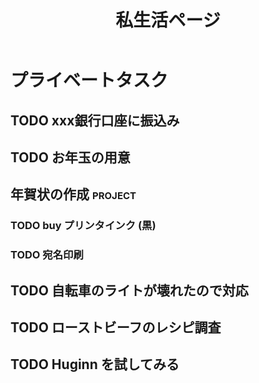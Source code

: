 #+title: 私生活ページ

* プライベートタスク
** TODO xxx銀行口座に振込み
** TODO お年玉の用意
** 年賀状の作成                        :project:
*** TODO buy プリンタインク (黒)
*** TODO 宛名印刷
** TODO 自転車のライトが壊れたので対応
** TODO ローストビーフのレシピ調査
** TODO Huginn を試してみる
